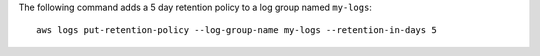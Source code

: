 The following command adds a 5 day retention policy to a log group named ``my-logs``::

  aws logs put-retention-policy --log-group-name my-logs --retention-in-days 5
